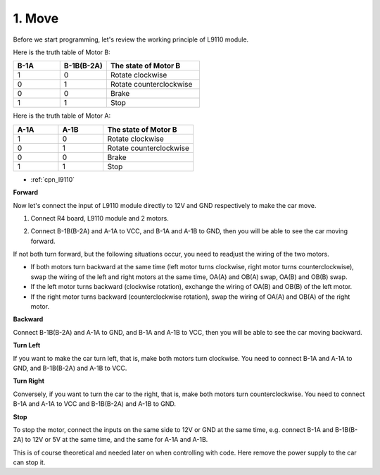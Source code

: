 .. _car_move:

1. Move
===============

.. image:: ../components/img/l9110_module.jpg
    :width: 500
    :align: center

Before we start programming, let's review the working principle of L9110 module.

Here is the truth table of Motor B:

.. list-table:: 
    :widths: 25 25 50
    :header-rows: 1

    * - B-1A
      - B-1B(B-2A)
      - The state of Motor B
    * - 1
      - 0
      - Rotate clockwise
    * - 0
      - 1
      - Rotate counterclockwise
    * - 0
      - 0
      - Brake
    * - 1
      - 1
      - Stop

Here is the truth table of Motor A:

.. list-table:: 
    :widths: 25 25 50
    :header-rows: 1

    * - A-1A
      - A-1B
      - The state of Motor B
    * - 1
      - 0
      - Rotate clockwise
    * - 0
      - 1
      - Rotate counterclockwise
    * - 0
      - 0
      - Brake
    * - 1
      - 1
      - Stop


* :ref:`cpn_l9110`

**Forward**

Now let's connect the input of L9110 module directly to 12V and GND respectively to make the car move.


1. Connect R4 board, L9110 module and 2 motors.


.. image:: img/car_1.png
    :width: 800

2. Connect B-1B(B-2A) and A-1A to VCC, and B-1A and A-1B to GND, then you will be able to see the car moving forward.


.. image:: img/1.move_4.png 
    :align: center

If not both turn forward, but the following situations occur, 
you need to readjust the wiring of the two motors.

* If both motors turn backward at the same time (left motor turns clockwise, right motor turns counterclockwise), swap the wiring of the left and right motors at the same time, OA(A) and OB(A) swap, OA(B) and OB(B) swap.
* If the left motor turns backward (clockwise rotation), exchange the wiring of OA(B) and OB(B) of the left motor.
* If the right motor turns backward (counterclockwise rotation), swap the wiring of OA(A) and OB(A) of the right motor.


**Backward**

Connect B-1B(B-2A)  and A-1A to GND, and B-1A  and A-1B to VCC, then you will be able to see the car moving backward.


.. image:: img/1.move_back.png 
    :width: 800



**Turn Left**

If you want to make the car turn left, that is, make both motors turn clockwise. 
You need to connect B-1A  and A-1A to GND, and B-1B(B-2A)  and A-1B to VCC.


.. image:: img/1.move_left.png 
    :width: 800


**Turn Right**

Conversely, if you want to turn the car to the right, that is, make both motors turn counterclockwise. 
You need to connect B-1A  and A-1A to VCC and B-1B(B-2A) and A-1B to GND.


.. image:: img/1.move_right.png 
    :width: 800



**Stop**

To stop the motor, connect the inputs on the same side to 12V or GND at the same time, e.g. connect B-1A  and B-1B(B-2A) to 12V or 5V at the same time, and the same for A-1A and A-1B.

This is of course theoretical and needed later on when controlling with code. Here remove the power supply to the car can stop it.